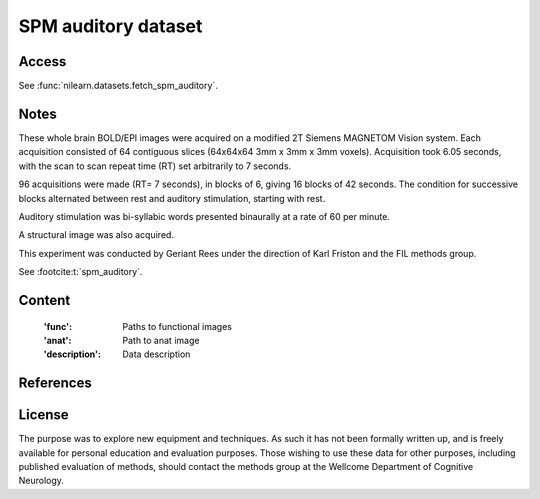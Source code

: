 .. _spm_auditory_dataset:

SPM auditory dataset
====================

Access
------
See :func:`nilearn.datasets.fetch_spm_auditory`.

Notes
-----
These whole brain BOLD/EPI images were acquired on a modified 2T Siemens MAGNETOM Vision system.
Each acquisition consisted of 64 contiguous slices (64x64x64 3mm x 3mm x 3mm voxels).
Acquisition took 6.05 seconds, with the scan to scan repeat time (RT) set arbitrarily to 7 seconds.

96 acquisitions were made (RT= 7 seconds), in blocks of 6, giving 16 blocks of 42 seconds.
The condition for successive blocks alternated between rest and auditory stimulation,
starting with rest.

Auditory stimulation was bi-syllabic words presented binaurally at a rate of 60 per minute.

A structural image was also acquired.

This experiment was conducted by Geriant Rees
under the direction of Karl Friston and the FIL methods group.

See :footcite:t:`spm_auditory`.

Content
-------
    :'func': Paths to functional images
    :'anat': Path to anat image
    :'description': Data description

References
----------

.. footbibliography::

License
-------
The purpose was to explore new equipment and techniques.
As such it has not been formally written up,
and is freely available for personal education and evaluation purposes.
Those wishing to use these data for other purposes,
including published evaluation of methods,
should contact the methods group at the Wellcome Department of Cognitive Neurology.
